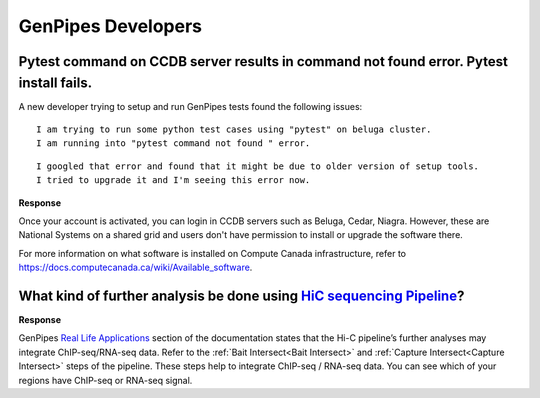 .. _docs_faq_gp_dev:

.. spelling::

    Pytest
    Niagra

GenPipes Developers
-------------------

Pytest command on CCDB server results in command not found error. Pytest install fails.
+++++++++++++++++++++++++++++++++++++++++++++++++++++++++++++++++++++++++++++++++++++++

A new developer trying to setup and run GenPipes tests found the following issues:

::

  I am trying to run some python test cases using "pytest" on beluga cluster. 
  I am running into "pytest command not found " error. 

.. image:: /img/faq/pytest-err1.png

::

  I googled that error and found that it might be due to older version of setup tools.
  I tried to upgrade it and I'm seeing this error now.

.. image:: /img/faq/pytest-err2.png

**Response** 

Once your account is activated, you can login in CCDB servers such as Beluga, Cedar, Niagra.  However, these are National Systems on a shared grid and users don't have permission to install or upgrade the software there.

For more information on what software is installed on Compute Canada infrastructure, refer to `https://docs.computecanada.ca/wiki/Available_software <https://docs.computecanada.ca/wiki/Available_software>`_.

What kind of further analysis be done using `HiC sequencing Pipeline <https://genpipes.readthedocs.io/en/latest/user_guide/pipelines/gp_hicseq.html>`_?
++++++++++++++++++++++++++++++++++++++++++++++++++++++++++++++++++++++++++++++++++++++++++++++++++++++++++++++++++++++++++++++++++++++++++++++++++++++++

**Response**

GenPipes `Real Life Applications <https://genpipes.readthedocs.io/en/latest/get-started/gp_usecases.html>`_ section of the documentation states that the Hi-C pipeline’s further analyses may integrate ChIP-seq/RNA-seq data. Refer to the :ref:`Bait Intersect<Bait Intersect>` and :ref:`Capture Intersect<Capture Intersect>` steps of the pipeline. These steps help to integrate ChIP-seq / RNA-seq data. You can see which of your regions have ChIP-seq or RNA-seq signal.

